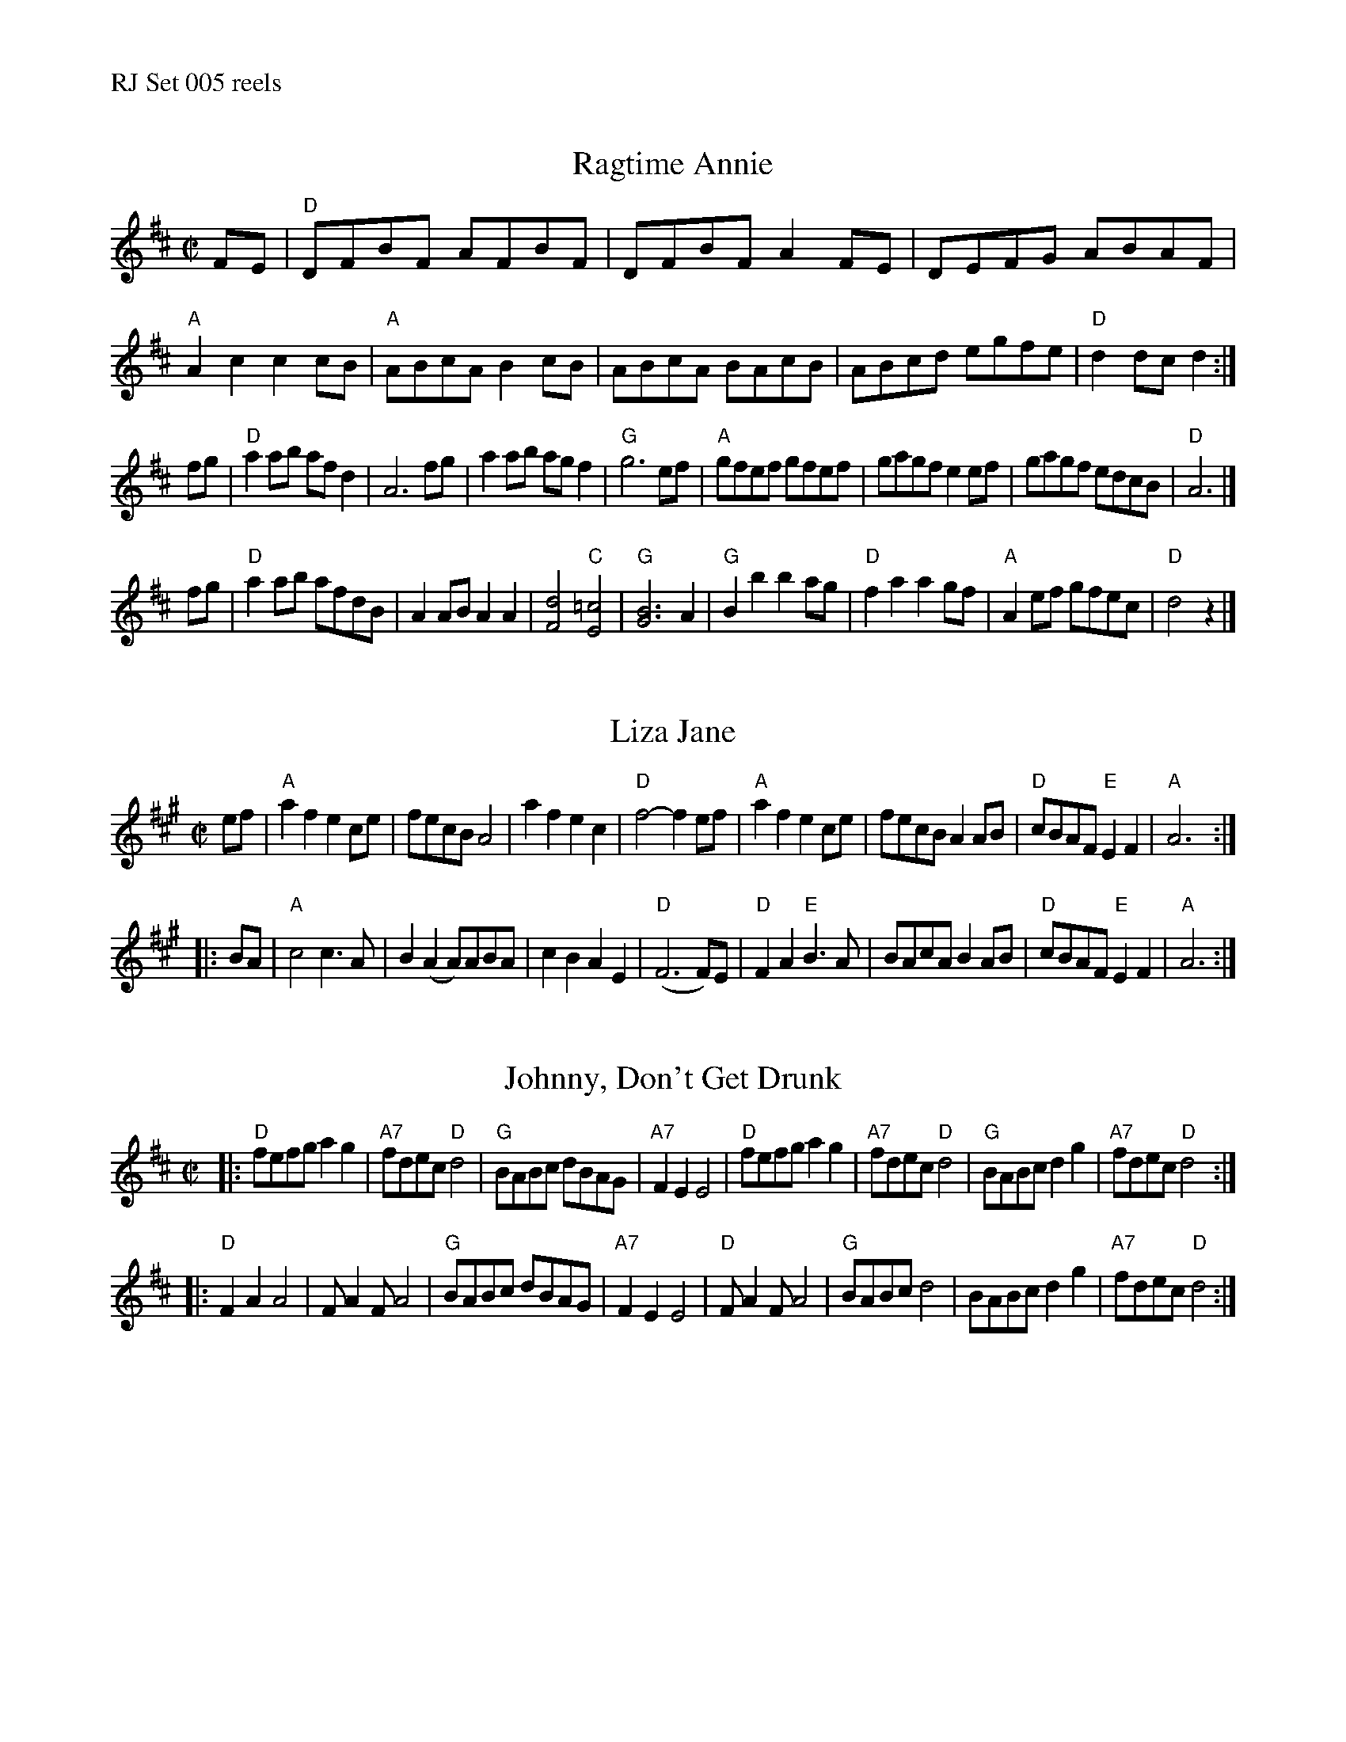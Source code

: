 %%text RJ Set 005 reels


X: 1
T: Ragtime Annie
I: RJ R-67 D rag/reel
%%musicspace	0.0cm
M: C|
R: rag
K: D
FE |\
"D"DFBF AFBF | DFBF A2FE | DEFG ABAF | "A"A2c2 c2cB |\
"A"ABcA B2cB | ABcA BAcB | ABcd egfe | "D"d2dc d2 :|
fg |\
"D"a2ab afd2 | A6 fg | a2ab agf2 | "G"g6 ef |\
"A"gfef gfef | gagf e2ef | gagf edcB | "D"A6 |]
fg |\
"D"a2ab afdB | A2AB A2A2 | [F4d4] "C"[E4=c4] | "G"[G6B6] A2 |\
"G"B2b2 b2ag | "D"f2a2 a2gf | "A"A2ef gfec | "D"d4 z2 |]


X: 2
T: Liza Jane
I: J-99 A reel
M: C|
R: reel
K: A
ef |\
"A"a2f2 e2ce | fecB A4 | a2f2 e2c2 | "D"f4- f2ef |\
"A"a2f2 e2ce | fecB A2AB | "D"cBAF "E"E2F2 | "A"A6 :|
|: BA |\
"A"c4 c3A | B2(A2 A)ABA | c2B2 A2E2 | "D"(F6 F)E |\
"D"F2A2 "E"B3A | BAcA B2AB | "D"cBAF "E"E2F2 | "A"A6 :|


X: 3
T: Johnny, Don't Get Drunk
I: RJ R-95 D reel
M: C|
R: reel
K: D
|:\
"D"fefg a2g2 | "A7"fdec "D"d4 | "G"BABc dBAG | "A7"F2E2 E4 |\
"D"fefg a2g2 | "A7"fdec "D"d4 | "G"BABc d2g2 | "A7"fdec "D"d4 :|
|:\
"D"F2A2 A4 | FA2F A4 | "G"BABc dBAG | "A7"F2E2 E4 |\
"D"FA2F A4 | "G"BABc d4 | BABc d2g2 | "A7"fdec "D"d4 :|

